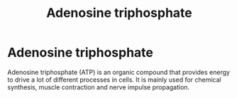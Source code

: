 #+title: Adenosine triphosphate
#+roam_tags: ATP

#+call: init()

* Adenosine triphosphate
Adenosine triphosphate (ATP) is an organic compound that provides energy to
drive a lot of different processes in cells. It is mainly used for chemical
synthesis, muscle contraction and nerve impulse propagation.

